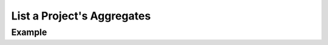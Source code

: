 .. this file is auto generated. do not edit

List a Project's Aggregates
===========================

.. sentry:api-endpoint:: get-project-group-index

    Return a list of aggregates bound to a project.  All parameters are
    supplied as query string parameters.
    
    A default query of ``is:resolved`` is applied. To return results
    with other statuses send an new query value (i.e. ``?query=`` for all
    results).
    
    The ``statsPeriod`` parameter can be used to select the timeline
    stats which should be present. Possible values are: '' (disable),
    '24h', '14d'
    
    :qparam string statsPeriod: an optional stat period (can be one of
                                ``"24h"``, ``"14d"``, and ``""``).
    :qparam querystring query: an optional Sentry structured search
                               query.  If not provided an implied
                               ``"is:resolved"`` is assumed.)
    :pparam string organization_slug: the slug of the organization the
                                      groups belong to.
    :pparam string project_slug: the slug of the project the groups
                                 belong to.
    :auth: required

    :http-method: GET
    :http-path: /api/0/projects/{organization_slug}/{project_slug}/groups/

Example
-------


.. sentry:api-scenario:: ListProjectAggregates
